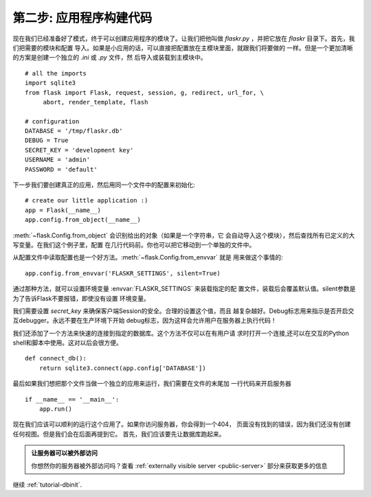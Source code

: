 .. _例程构建:

第二步: 应用程序构建代码
==============================

现在我们已经准备好了模式，终于可以创建应用程序的模块了。让我们把他叫做
`flaskr.py` ，并把它放在 `flaskr` 目录下。首先，我们把需要的模块和配置
导入。如果是小应用的话，可以直接把配置放在主模块里面，就跟我们将要做的
一样。但是一个更加清晰的方案是创建一个独立的 `.ini` 或 `.py` 文件，然
后导入或装载到主模块中。

::

    # all the imports
    import sqlite3
    from flask import Flask, request, session, g, redirect, url_for, \
         abort, render_template, flash

    # configuration
    DATABASE = '/tmp/flaskr.db'
    DEBUG = True
    SECRET_KEY = 'development key'
    USERNAME = 'admin'
    PASSWORD = 'default'

下一步我们要创建真正的应用，然后用同一个文件中的配置来初始化::

    # create our little application :)
    app = Flask(__name__)
    app.config.from_object(__name__)

:meth:`~flask.Config.from_object` 会识别给出的对象（如果是一个字符串，它
会自动导入这个模块），然后查找所有已定义的大写变量。在我们这个例子里，配置
在几行代码前。你也可以把它移动到一个单独的文件中。

从配置文件中读取配置也是一个好方法。:meth:`~flask.Config.from_envvar` 就是
用来做这个事情的::

    app.config.from_envvar('FLASKR_SETTINGS', silent=True)

通过那种方法，就可以设置环境变量 :envvar:`FLASKR_SETTINGS` 来装载指定的配
置文件，装载后会覆盖默认值。silent参数是为了告诉Flask不要报错，即使没有设置
环境变量。

我们需要设置 `secret_key` 来确保客户端Session的安全。合理的设置这个值，而且
越复杂越好。Debug标志用来指示是否开启交互debugger。永远不要在生产环境下开始
debug标志，因为这样会允许用户在服务器上执行代码！

我们还添加了一个方法来快速的连接到指定的数据库。这个方法不仅可以在有用户请
求时打开一个连接,还可以在交互的Python shell和脚本中使用。这对以后会很方便。

::

    def connect_db():
        return sqlite3.connect(app.config['DATABASE'])

最后如果我们想把那个文件当做一个独立的应用来运行，我们需要在文件的末尾加
一行代码来开启服务器 ::

    if __name__ == '__main__':
        app.run()

现在我们应该可以顺利的运行这个应用了。如果你访问服务器，你会得到一个404，
页面没有找到的错误，因为我们还没有创建任何视图。但是我们会在后面再提到它。
首先，我们应该要先让数据库跑起来。

.. admonition:: 让服务器可以被外部访问

   你想然你的服务器被外部访问吗？查看 
   :ref:`externally visible server <public-server>` 部分来获取更多的信息

继续 :ref:`tutorial-dbinit`.

